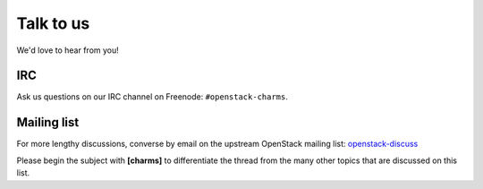 ==========
Talk to us
==========

We'd love to hear from you!

IRC
---

Ask us questions on our IRC channel on Freenode: ``#openstack-charms``.

Mailing list
------------

For more lengthy discussions, converse by email on the upstream OpenStack
mailing list: `openstack-discuss`_

Please begin the subject with **[charms]** to differentiate the thread from the
many other topics that are discussed on this list.

.. LINKS
.. _openstack-discuss: http://lists.openstack.org/cgi-bin/mailman/listinfo/openstack-discuss
